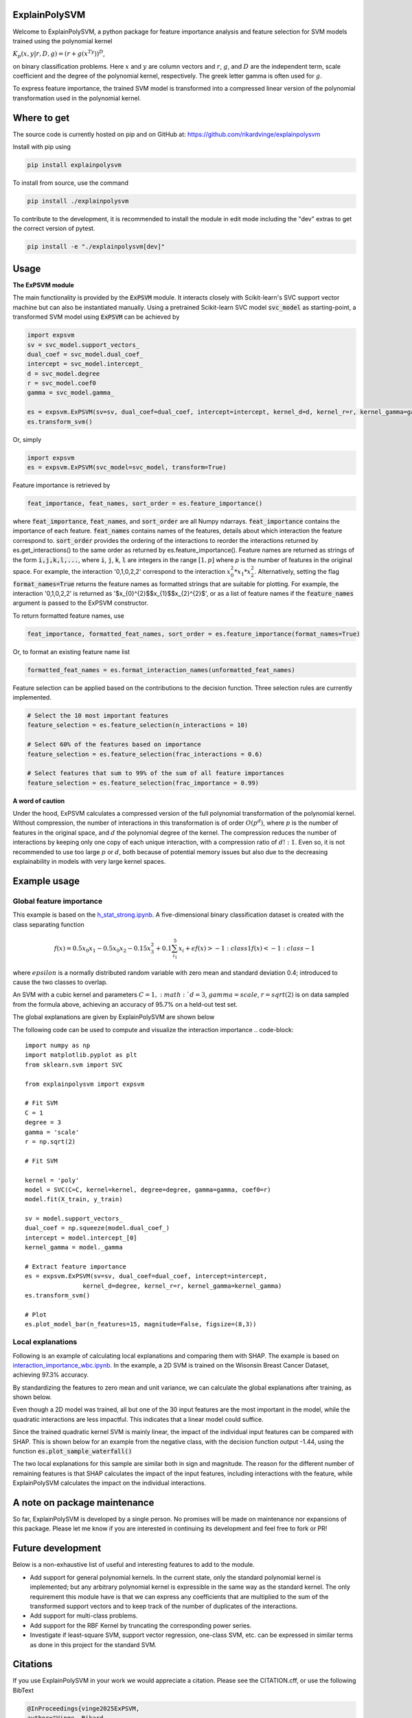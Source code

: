 ExplainPolySVM
==============

Welcome to ExplainPolySVM, a python package for feature importance analysis and feature selection
for SVM models trained using the polynomial kernel

:math:`K_p(x,y|r,D,g)=(r+g(x^Ty))^D`,

on binary classification problems. Here :math:`x` and :math:`y` are column vectors and :math:`r`, :math:`g`,
and :math:`D` are the independent term, scale coefficient and the degree of the polynomial kernel, respectively.
The greek letter gamma is often used for :math:`g`.

To express feature importance, the trained SVM model is transformed into a compressed linear version of the polynomial transformation used in the polynomial kernel.

Where to get
============

The source code is currently hosted on pip and on GitHub at: https://github.com/rikardvinge/explainpolysvm

Install with pip using

.. code-block::

    pip install explainpolysvm

To install from source, use the command

.. code-block::

    pip install ./explainpolysvm

To contribute to the development, it is recommended to install the module in edit mode including the "dev" extras to get the correct
version of pytest.

.. code-block::

    pip install -e "./explainpolysvm[dev]"

Usage
=====

**The ExPSVM module**

The main functionality is provided by the :code:`ExPSVM` module. It interacts closely with Scikit-learn's SVC support
vector machine but can also be instantiated manually. Using a pretrained Scikit-learn SVC model :code:`svc_model` as
starting-point, a transformed SVM model using :code:`ExPSVM` can be achieved by

.. code-block::

    import expsvm
    sv = svc_model.support_vectors_
    dual_coef = svc_model.dual_coef_
    intercept = svc_model.intercept_
    d = svc_model.degree
    r = svc_model.coef0
    gamma = svc_model.gamma_

    es = expsvm.ExPSVM(sv=sv, dual_coef=dual_coef, intercept=intercept, kernel_d=d, kernel_r=r, kernel_gamma=gamma)
    es.transform_svm()

Or, simply

.. code-block::

    import expsvm
    es = expsvm.ExPSVM(svc_model=svc_model, transform=True)

Feature importance is retrieved by

.. code-block::

    feat_importance, feat_names, sort_order = es.feature_importance()

where :code:`feat_importance`, :code:`feat_names`, and :code:`sort_order` are all Numpy ndarrays.
:code:`feat_importance` contains the importance of each feature. :code:`feat_names` contains names of the features,
details about which interaction the feature correspond to. :code:`sort_order` provides the ordering of the interactions
to reorder the interactions returned by es.get_interactions() to the same order as returned by es.feature_importance().
Feature names are returned as strings of the form :code:`i,j,k,l,...`, where :code:`i`, :code:`j`, :code:`k`, :code:`l`
are integers in the range :math:`[1,p]` where `p` is the number of features in the original space. For example, the
interaction '0,1,0,2,2' correspond to the interaction :math:`x_0^2*x_1*x_2^2`.
Alternatively, setting the flag :code:`format_names=True` returns the feature names as formatted strings that are suitable for plotting. For
example, the interaction '0,1,0,2,2' is returned as '$x_{0}^{2}$$x_{1}$$x_{2}^{2}$', or as a list of feature names if the
:code:`feature_names` argument is passed to the ExPSVM constructor.

To return formatted feature names, use

.. code-block::

    feat_importance, formatted_feat_names, sort_order = es.feature_importance(format_names=True)

Or, to format an existing feature name list

.. code-block::

    formatted_feat_names = es.format_interaction_names(unformatted_feat_names)

Feature selection can be applied based on the contributions to the decision function. Three selection rules are
currently implemented.

.. code-block::

    # Select the 10 most important features
    feature_selection = es.feature_selection(n_interactions = 10)

    # Select 60% of the features based on importance
    feature_selection = es.feature_selection(frac_interactions = 0.6)

    # Select features that sum to 99% of the sum of all feature importances
    feature_selection = es.feature_selection(frac_importance = 0.99)

**A word of caution**

Under the hood, ExPSVM calculates a compressed version of the full polynomial transformation of the polynomial kernel.
Without compression, the number of interactions in this transformation is of order :math:`O(p^d)`, where :math:`p` is
the number of features in the original space, and :math:`d` the polynomial degree of the kernel.
The compression reduces the number of interactions by keeping only one copy of each unique interaction, with a
compression ratio of :math:`d!:1`. Even so, it is not recommended to use too large :math:`p` or :math:`d`,
both because of potential memory issues but also due to the decreasing explainability in models with very large
kernel spaces.

Example usage
=============

Global feature importance
-------------------------

This example is based on the `h_stat_strong.ipynb <https://github.com/rikardvinge/explainpolysvm/blob/main/examples/h_statistics/h_stat_strong.ipynb>`_. 
A five-dimensional binary classification dataset is created with the class separating function

.. math::
    f(x) = 0.5x_0x_1 - 0.5x_0x_2 - 0.15x_3^2 + 0.1\sum_{i_1}^5x_i + \epsilon
    f(x) > -1: class 1
    f(x) < -1: class -1

where :math:`epsilon` is a normally distributed random variable with zero mean and standard deviation 0.4; introduced 
to cause the two classes to overlap.

An SVM with a cubic kernel and parameters :math:`C=1, :math:`d=3`, :math:`gamma=scale`, :math:`r=sqrt(2)` is on data 
sampled from the formula above, achieving an accuracy of 95.7% on a held-out test set.

The global explanations are given by ExplainPolySVM are shown below

.. image:: ./media/feature_importance_signed_artificial_strong_1dpd.png
    :width: 80%

The following code can be used to compute and visualize the interaction importance
.. code-block::

    import numpy as np
    import matplotlib.pyplot as plt
    from sklearn.svm import SVC

    from explainpolysvm import expsvm

    # Fit SVM
    C = 1
    degree = 3
    gamma = 'scale'
    r = np.sqrt(2)

    # Fit SVM

    kernel = 'poly'
    model = SVC(C=C, kernel=kernel, degree=degree, gamma=gamma, coef0=r)
    model.fit(X_train, y_train)

    sv = model.support_vectors_
    dual_coef = np.squeeze(model.dual_coef_)
    intercept = model.intercept_[0]
    kernel_gamma = model._gamma

    # Extract feature importance
    es = expsvm.ExPSVM(sv=sv, dual_coef=dual_coef, intercept=intercept,
                    kernel_d=degree, kernel_r=r, kernel_gamma=kernel_gamma)
    es.transform_svm()

    # Plot
    es.plot_model_bar(n_features=15, magnitude=False, figsize=(8,3))


Local explanations
------------------

Following is an example of calculating local explanations and comparing them with SHAP. The
example is based on `interaction_importance_wbc.ipynb <https://github.com/rikardvinge/explainpolysvm/blob/main/examples/wisconsin_breast_cancer_dataset/interaction_importance_wbc.ipynb>`_.
In the example, a 2D SVM is trained on the Wisonsin Breast Cancer Dataset, achieving 97.3% accuracy.

By standardizing the features to zero mean and unit variance, we can calculate the global explanations after training, as shown below.

.. image:: ./media/feature_importance_signed_wbcd.png
    :width: 80%

Even though a 2D model was trained, all but one of the 30 input features are the most important in the model, while 
the quadratic interactions are less impactful. This indicates that a linear model could suffice.

Since the trained quadratic kernel SVM is mainly linear, the impact of the individual input features
can be compared with SHAP. This is shown below for an example from the negative class, with the decision function output -1.44, using the function :code:`es.plot_sample_waterfall()`

.. image:: ./media/feature_importance_single_negative_wbcd.png
    :width: 49 %
.. image:: ./media/local_shap_same_format_wbcd.png
    :width: 49 %

The two local explanations for this sample are similar both in sign and magnitude. The reason for the different
number of remaining features is that SHAP calculates the impact of the input features, including interactions with the feature,
while ExplainPolySVM calculates the impact on the individual interactions.

A note on package maintenance
=============================

So far, ExplainPolySVM is developed by a single person. No promises will be made on maintenance nor expansions of this package.
Please let me know if you are interested in continuing its development and feel free to fork or PR!

Future development
==================

Below is a non-exhaustive list of useful and interesting features to add to the module.

- Add support for general polynomial kernels. In the current state, only the standard polynomial kernel is implemented; but any arbitrary polynomial kernel is expressible in the same way as the standard kernel. The only requirement this module have is that we can express any coefficients that are multiplied to the sum of the transformed support vectors and to keep track of the number of duplicates of the interactions.
- Add support for multi-class problems.
- Add support for the RBF Kernel by truncating the corresponding power series.
- Investigate if least-square SVM, support vector regression, one-class SVM, etc. can be expressed in similar terms as done in this project for the standard SVM.

Citations
=========

If you use ExplainPolySVM in your work we would appreciate a citation. Please see the CITATION.cff, or use the following BibText

.. code-block::

    @InProceedings{vinge2025ExPSVM,
    author="Vinge, Rikard
    and Byttner, Stefan
    and Lundstr{\"o}m, Jens",
    editor="Krempl, Georg
    and Puolam{\"a}ki, Kai
    and Miliou, Ioanna",
    title="Expanding Polynomial Kernels for Global and Local Explanations of Support Vector Machines",
    booktitle="Advances in Intelligent Data Analysis XXIII",
    year="2025",
    publisher="Springer Nature Switzerland",
    address="Cham",
    pages="456--468",
    abstract="Researchers and practitioners of machine learning nowadays rarely overlook the potential of using explainable AI methods to understand models and their predictions. These explainable AI methods mainly focus on the importance of individual input features. However, as important as the input features themselves, are the interactions between them. Methods such as the model-agnostic but computationally expensive Friedman's H-statistic and SHAP investigate and estimate the impact of interactions between the features. Due to computational constraints, the investigation is often limited to second-order interactions. In this paper, we present a novel, model-specific method to explain the impact of feature interactions in SVM classifiers with polynomial kernels. The method is computationally frugal and calculates the interaction importance exactly for any order of interaction. Explainability is achieved by mathematical transformation to a linear model with full fidelity to the original model. Further, we show how the model provides for both global and local explanations, and facilitates post-hoc feature selection. We demonstrate the method on two datasets; one is an artificial dataset where H-statistics requires extra care to provide useful interpretation; and one on the real-world scenario of the Wisconsin Breast Cancer dataset. Our experiments show that the method provides reasonable, easy to interpret and fast to compute explanations of the trained model.",
    isbn="978-3-031-91398-3"
    }
